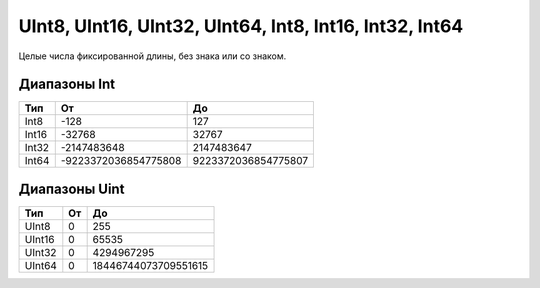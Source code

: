 UInt8, UInt16, UInt32, UInt64, Int8, Int16, Int32, Int64
--------------------------------------------------------

Целые числа фиксированной длины, без знака или со знаком.

Диапазоны Int
"""""""""""""

.. table::

    +--------+----------------------+-----------------------+
    | Тип    | От                   | До                    | 
    +========+======================+=======================+
    | Int8   |    -128              |                 127   |
    +--------+----------------------+-----------------------+
    | Int16  | -32768               |                 32767 |
    +--------+----------------------+-----------------------+
    | Int32  |     -2147483648      |            2147483647 |
    +--------+----------------------+-----------------------+
    | Int64  | -9223372036854775808 |  9223372036854775807  |
    +--------+----------------------+-----------------------+  
    
   
   
Диапазоны Uint
""""""""""""""

.. table::

    +--------+----------------------+-----------------------+
    | Тип    | От                   | До                    | 
    +========+======================+=======================+
    | UInt8  |   0                  |                 255   |
    +--------+----------------------+-----------------------+
    | UInt16 | 0                    |                 65535 |
    +--------+----------------------+-----------------------+
    | UInt32 |     0                |            4294967295 |
    +--------+----------------------+-----------------------+
    | UInt64 | 0                    | 18446744073709551615  |
    +--------+----------------------+-----------------------+ 
